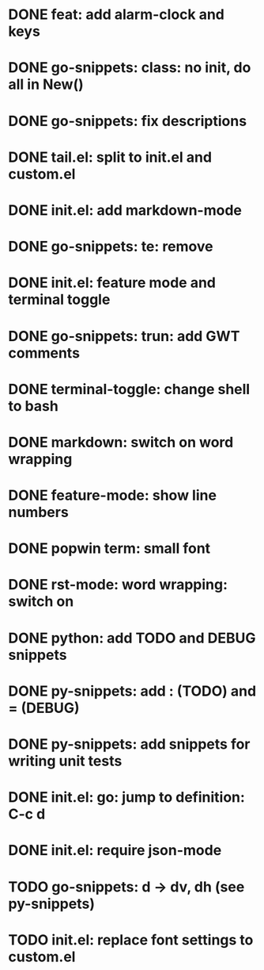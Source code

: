 * DONE feat: add alarm-clock and keys
* DONE go-snippets: class: no init, do all in New()
* DONE go-snippets: fix descriptions
* DONE tail.el: split to init.el and custom.el
* DONE init.el: add markdown-mode
* DONE go-snippets: te: remove
* DONE init.el: feature mode and terminal toggle
* DONE go-snippets: trun: add GWT comments
* DONE terminal-toggle: change shell to bash
* DONE markdown: switch on word wrapping
* DONE feature-mode: show line numbers
* DONE popwin term: small font
* DONE rst-mode: word wrapping: switch on
* DONE python: add TODO and DEBUG snippets
* DONE py-snippets: add : (TODO) and = (DEBUG)
* DONE py-snippets: add snippets for writing unit tests
* DONE init.el: go: jump to definition: C-c d
* DONE init.el: require json-mode
* TODO go-snippets: d -> dv, dh (see py-snippets)
* TODO init.el: replace font settings to custom.el
